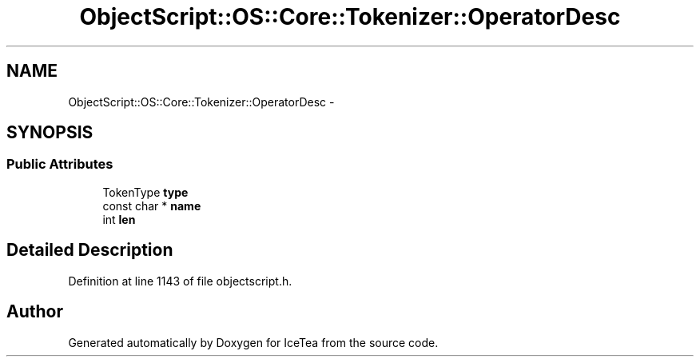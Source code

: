 .TH "ObjectScript::OS::Core::Tokenizer::OperatorDesc" 3 "Sat Mar 26 2016" "IceTea" \" -*- nroff -*-
.ad l
.nh
.SH NAME
ObjectScript::OS::Core::Tokenizer::OperatorDesc \- 
.SH SYNOPSIS
.br
.PP
.SS "Public Attributes"

.in +1c
.ti -1c
.RI "TokenType \fBtype\fP"
.br
.ti -1c
.RI "const char * \fBname\fP"
.br
.ti -1c
.RI "int \fBlen\fP"
.br
.in -1c
.SH "Detailed Description"
.PP 
Definition at line 1143 of file objectscript\&.h\&.

.SH "Author"
.PP 
Generated automatically by Doxygen for IceTea from the source code\&.
